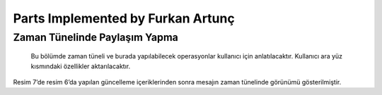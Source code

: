 Parts Implemented by Furkan Artunç
================================

**Zaman Tünelinde Paylaşım Yapma**
---------

   Bu bölümde zaman tüneli ve burada yapılabilecek operasyonlar kullanıcı için anlatılacaktır. Kullanıcı ara yüz kısmındaki özellikler aktarılacaktır.
      
.. figure:: https://github.com/itucsdb1608/itucsdb1608/blob/master/docs/user/1.png?raw=true
   :figclass: align-center
   Resim 1: Mesaj gönderilmemiş boş zaman tüneli
   
   Resim 1’de sitede hiç paylaşım yapılmamış olduğundan boş bir zaman tüneli sayfası görülmektedir. Bu sayfada bulunan “Share a post! Click Here” butonuna basılarak mesaj paylaşımı yapılabilir. Bu butona basılmasının ardından kullanıcı mesajla ilgili içerikleri doldurmak için bir sayfaya yönlendirilmektedir. Bunların yanında sol üst köşede bulunan butonlardan “BEELINK” ve “ANASAYFA” butonları da zaman tüneli sayfasına yönlendirme yapmaktadır. “PROFİL” butonu kişisel profil sayfasına yönlendirme yapmakta ve “AĞIM” butonu ise arkadaş ilişkileriyle ilgili sayfalara yönlendirme yapmaktadır. Sol tarafta bulunan sosyal medya ikonları ise sosyal medya sitelerine yönlendirme yapması için tasarlanmış koyulmuştur.
   
.. figure:: https://github.com/itucsdb1608/itucsdb1608/blob/master/docs/user/2.png?raw=true
   :figclass: align-center
   Resim 2: Bir adet mesaj gönderildikten sonra zaman tüneli görünümü
   
   Resim 2’de giriş yapan kullanıcının zaman tünelinde yaptığı paylaşımı nasıl gördüğü gösterilmiştir. Görüldüğü üzere mesaj üç ana elementten oluşmaktadır. Bu elementler mesaj konusu, mesaj içeriği ve mesajı gönderen kişinin kullanıcı adıdır. Burada örnek amaçlı db_user isimli kullanıcı seçilmiştir. Bu kullanıcı yaptığı mesaj üzerinde “DELETE”, “UPDATE” ve “COMMENT” butonlarını görebilmekte ve bu butonları gerektiği ve istediği şekilde kullanabilmektedir. Bu kullanıcı eğer mesajıyla ilgili bir değişiklik yapmak isterse “UPDATE” butonuna basıp güncelleme sayfasına yönlendirilmektedir. Bu sayfada güncelleme yapmak için içerik bilgileri kullanıcıdan alınmakta ve bu bilgilerin gönderilmesiyle tekrar zaman tüneli sayfasına yönlendirilen kullanıcı zaman tünelinde güncellenmiş mesajı görebilmektedir. Kullanıcı eğer mesajı silmek isterse “DELETE” butonuna basarak mesajını zaman tüneli sayfasından kaldırabilir. Bu işlem için başka herhangi bir sayfaya yönlendirme yapılmamaktadır. Kullanıcı zaman tünelinde yer alan herhangi bir mesaja yorum yazmak isterse “COMMENT” butonuna basar ve bu sayfadan yorum mesajıyla ilgili içerik bilgisi doldurması için başka bir sayfaya yönlendirilir. Yönlendirildiği sayfada gerekli içerik bilgilerini doldurup o sayfadaki gönderme butonuna bastıktan sonra mesaj altına yorum yazılmış halde bulunan zaman tüneli sayfasına geri yönlendirilir. Böylece kullanıcı sayfa üzerindeki temel işlemleri başarmış olur.
   
.. figure:: https://github.com/itucsdb1608/itucsdb1608/blob/master/docs/user/3.png?raw=true
   :figclass: align-center
   Resim 3: Farklı bir kullanıcının gözünden zaman tüneli
   
   Resim 3’te daha önce db_user isimli kullanıcının yaptığı zaman tüneli paylaşımlarının farklı bir kullanıcının bakış açısıyla nasıl görüldüğü gösterilmiştir. Giriş yapan kullanıcı diğer kullanıcıların yaptığı paylaşımlara ancak yorum yazabilmektedir. Farklı bir kullanıcı başka kullanıcıların mesajları üzerinde “UPDATE” ve “DELETE“ butonlarını görememektedir. Bu özellik sayesinde kullanıcılar sadece kendi mesajlarını silebilir ve sadece kendi mesajlarının içeriğini değiştirebilirler.  Bir kullanıcı eğer yorum yapmak isterse bu kullanıcı içerik doldurmak için yorum sayfasında yönlendirilir ve orada alınan içerik sonucunda zaman tüneli sayfası güncellenir.
   
.. figure:: https://github.com/itucsdb1608/itucsdb1608/blob/master/docs/user/4.png?raw=true
   :figclass: align-center
   Resim 4: Yorum için içerik doldurma sayfası
   
   Resim 4’te mesaj altına yazılmak istenen yorumun içeriği için gidilen sayfa görülmektedir. Bu sayfada gönderilmek istenen yorum kutucuğa yazılır ve “SENT COMMENT” butonuna basılır. Butona bastıktan sonra kullanıcı tekrar zaman tüneline gönderilir.
   
.. figure:: https://github.com/itucsdb1608/itucsdb1608/blob/master/docs/user/5.png?raw=true
   :figclass: align-center
   Resim 5: Bir kullanıcının bir diğer kullanıcının mesajına yorum yapmış hali
   
   Resim 5’te db_user2 isimli kullanıcı db_user isimli kullanıcının mesajına yorum yapmıştır. Yorum ise Resim 4’te gönderilen mesajtan ibarettir. Yapılan yorum zaman tünelinde değişikliğe sebep olmuş ve yorumuyla birlikte mesaj bir bütün olarak zaman tünelinde gösterilniştir. Yorum kısmında ise yorumun içeriği yani mesajı ve yorumu yazan kullanıcının adı bulunmaktadır.
   
.. figure:: https://github.com/itucsdb1608/itucsdb1608/blob/master/docs/user/6.png?raw=true
   :figclass: align-center
   Resim 6 : Mesaj güncelleme sayfası
   
   Resim 6’da zaman tüneline gönderilen mesajı güncellemek için yeni içeriğin alındığı sayfa gösterilmiştir. Burada doldurulan yeni içerikler “UPDATE!” butonuna basılarak gönderilir ve zaman tünelindeki bilgilerek buna göre güncellenir.

.. figure:: https://github.com/itucsdb1608/itucsdb1608/blob/master/docs/user/7.png?raw=true
   :figclass: align-center   
   Resim 7: Güncellenen mesajın zaman tünelinde güncel gösterimi
Resim 7’de resim 6’da yapılan güncelleme içeriklerinden sonra mesajın zaman tünelinde görünümü gösterilmiştir.

.. figure:: https://github.com/itucsdb1608/itucsdb1608/blob/master/docs/user/8.png?raw=true
   :figclass: align-center   
   Resim 8: Kullanıcının yorum yazılan mesaj için silme butonuna gitmesi
   
.. figure:: https://github.com/itucsdb1608/itucsdb1608/blob/master/docs/user/9.png?raw=true
   :figclass: align-center   
   Resim 9: Silme işlemi ardından zaman tüneli
   
   Kullanıcı yorum yapılmış kendi mesajını sildiğinde mesaj yorumlarıyla birlikte zaman tünelinden kaldırılmıştır.

